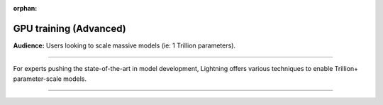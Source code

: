 :orphan:

.. _gpu_advanced:

GPU training (Advanced)
=======================
**Audience:** Users looking to scale massive models (ie: 1 Trillion parameters).

----

For experts pushing the state-of-the-art in model development, Lightning offers various techniques to enable Trillion+ parameter-scale models.

----


.. raw:: html

    <div class="display-card-container">
        <div class="row">

.. displayitem::
   :header: Train 1 trillion+ parameter models
   :description:
   :col_css: col-md-4
   :button_link: ../advanced/model_parallel/model_parallel.html
   :height: 150
   :tag: advanced


.. raw:: html

        </div>
    </div>
